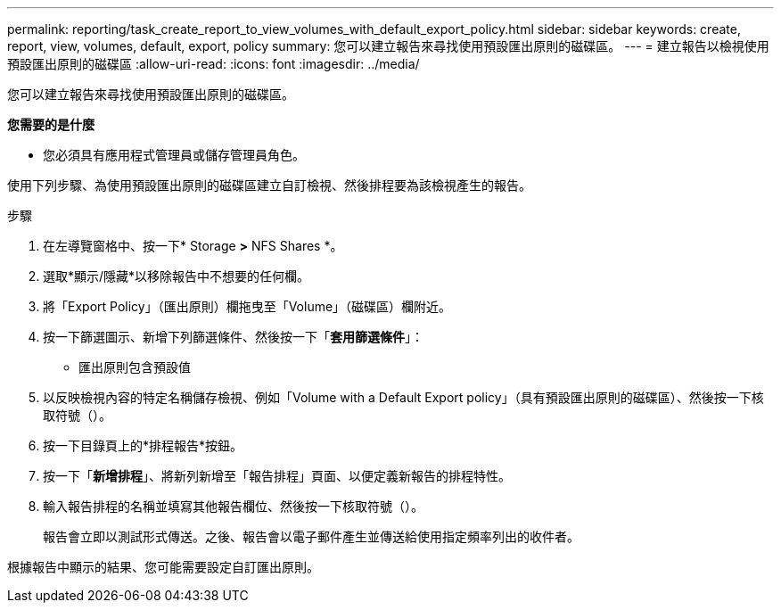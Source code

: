 ---
permalink: reporting/task_create_report_to_view_volumes_with_default_export_policy.html 
sidebar: sidebar 
keywords: create, report, view, volumes, default, export, policy 
summary: 您可以建立報告來尋找使用預設匯出原則的磁碟區。 
---
= 建立報告以檢視使用預設匯出原則的磁碟區
:allow-uri-read: 
:icons: font
:imagesdir: ../media/


[role="lead"]
您可以建立報告來尋找使用預設匯出原則的磁碟區。

*您需要的是什麼*

* 您必須具有應用程式管理員或儲存管理員角色。


使用下列步驟、為使用預設匯出原則的磁碟區建立自訂檢視、然後排程要為該檢視產生的報告。

.步驟
. 在左導覽窗格中、按一下* Storage *>* NFS Shares *。
. 選取*顯示/隱藏*以移除報告中不想要的任何欄。
. 將「Export Policy」（匯出原則）欄拖曳至「Volume」（磁碟區）欄附近。
. 按一下篩選圖示、新增下列篩選條件、然後按一下「*套用篩選條件*」：
+
** 匯出原則包含預設值


. 以反映檢視內容的特定名稱儲存檢視、例如「Volume with a Default Export policy」（具有預設匯出原則的磁碟區）、然後按一下核取符號（image:../media/blue_check.gif[""]）。
. 按一下目錄頁上的*排程報告*按鈕。
. 按一下「*新增排程*」、將新列新增至「報告排程」頁面、以便定義新報告的排程特性。
. 輸入報告排程的名稱並填寫其他報告欄位、然後按一下核取符號（image:../media/blue_check.gif[""]）。
+
報告會立即以測試形式傳送。之後、報告會以電子郵件產生並傳送給使用指定頻率列出的收件者。



根據報告中顯示的結果、您可能需要設定自訂匯出原則。
